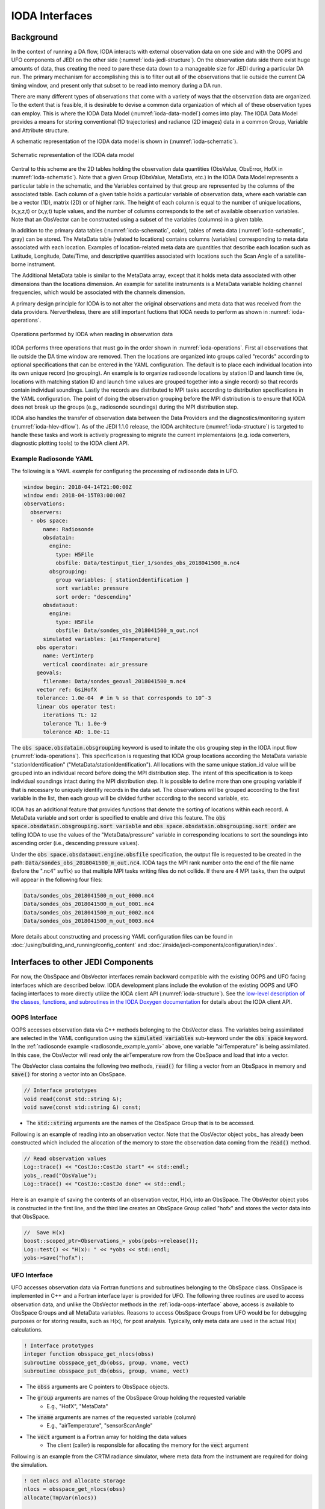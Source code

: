 .. _top-ioda-interface:

IODA Interfaces
===============

Background
----------

In the context of running a DA flow, IODA interacts with external observation data on one side and with the OOPS and UFO components of JEDI on the other side (:numref:`ioda-jedi-structure`).
On the observation data side there exist huge amounts of data, thus creating the need to pare these data down to a manageable size for JEDI during a particular DA run.
The primary mechanism for accomplishing this is to filter out all of the observations that lie outside the current DA timing window, and present only that subset to be read into memory during a DA run.

There are many different types of observations that come with a variety of ways that the observation data are organized.
To the extent that is feasible, it is desirable to devise a common data organization of which all of these observation types can employ.
This is where the IODA Data Model (:numref:`ioda-data-model`) comes into play.
The IODA Data Model provides a means for storing conventional (1D trajectories) and radiance (2D images) data in a common Group, Variable and Attribute structure.

A schematic representation of the IODA data model is shown in (:numref:`ioda-schematic`).

.. _ioda-schematic:
.. figure:: images/IODA_Schematic.png
   :height: 400px
   :align: center

   Schematic representation of the IODA data model

Central to this scheme are the 2D tables holding the observation data quantities (ObsValue, ObsError, HofX in :numref:`ioda-schematic`).
Note that a given Group (ObsValue, MetaData, etc.) in the IODA Data Model represents a particular table in the schematic, and the Variables contained by that group are represented by the columns of the associated table.
Each column of a given table holds a particular variable of observation data, where each variable can be a vector (1D), matrix (2D) or of higher rank.
The height of each column is equal to the number of unique locations, (x,y,z,t) or (x,y,t) tuple values, and the number of columns corresponds to the set of available observation variables.
Note that an ObsVector can be constructed using a subset of the variables (columns) in a given table.

In addition to the primary data tables (:numref:`ioda-schematic`, color), tables of meta data (:numref:`ioda-schematic`, gray) can be stored.
The MetaData table (related to locations) contains columns (variables) corresponding to meta data associated with each location.
Examples of location-related meta data are quantities that describe each location such as Latitude, Longitude, Date/Time, and descriptive quantities associated with locations such the Scan Angle of a satellite-borne instrument.

The Additional MetaData table is similar to the MetaData array, except that it holds meta data associated with other dimensions than the locations dimension.
An example for satellite instruments is a MetaData variable holding channel frequencies, which would be associated with the channels dimension.

A primary design principle for IODA is to not alter the original observations and meta data that was received from the data providers.
Nervertheless, there are still important fuctions that IODA needs to perform as shown in :numref:`ioda-operations`.

.. _ioda-operations:
.. figure:: images/IODA_Operations.png
   :height: 400px
   :align: center

   Operations performed by IODA when reading in observation data

IODA performs three operations that must go in the order shown in :numref:`ioda-operations`.
First all observations that lie outside the DA time window are removed.
Then the locations are organized into groups called "records" according to optional specifications that can be entered in the YAML configuration.
The default is to place each individual location into its own unique record (no grouping).
An example is to organize radiosonde locations by station ID and launch time (ie, locations with matching station ID and launch time values are grouped together into a single record) so that records contain individual soundings.
Lastly the records are distributed to MPI tasks according to distribution specifications in the YAML configuration.
The point of doing the observation grouping before the MPI distribution is to ensure that IODA does not break up the groups (e.g., radiosonde soundings) during the MPI distribution step.

IODA also handles the transfer of observation data between the Data Providers and the diagnostics/monitoring system (:numref:`ioda-hlev-dflow`).
As of the JEDI 1.1.0 release, the IODA architecture (:numref:`ioda-structure`) is targeted to handle these tasks and work is actively progressing to migrate the current implementaions (e.g. ioda converters, diagnostic plotting tools) to the IODA client API.

.. _radiosonde_example_yaml:

Example Radiosonde YAML
"""""""""""""""""""""""

The following is a YAML example for configuring the processing of radiosonde data in UFO.

.. code-block:: YAML

   window begin: 2018-04-14T21:00:00Z
   window end: 2018-04-15T03:00:00Z
   observations:
     observers:
     - obs space:
         name: Radiosonde
         obsdatain:
           engine:
             type: H5File
             obsfile: Data/testinput_tier_1/sondes_obs_2018041500_m.nc4
           obsgrouping:
             group variables: [ stationIdentification ]
             sort variable: pressure
             sort order: "descending"
         obsdataout:
           engine:
             type: H5File
             obsfile: Data/sondes_obs_2018041500_m_out.nc4
         simulated variables: [airTemperature]
       obs operator:
         name: VertInterp
         vertical coordinate: air_pressure
       geovals:
         filename: Data/sondes_geoval_2018041500_m.nc4
       vector ref: GsiHofX
       tolerance: 1.0e-04  # in % so that corresponds to 10^-3
       linear obs operator test:
         iterations TL: 12
         tolerance TL: 1.0e-9
         tolerance AD: 1.0e-11


The :code:`obs space.obsdatain.obsgrouping` keyword is used to initate the obs grouping step in the IODA input flow (:numref:`ioda-operations`).
This specification is requesting that IODA group locations according the MetaData variable "stationIdentification" ("MetaData/stationIdentification").
All locations with the same unique station_id value will be grouped into an individual record
before doing the MPI distribution step.
The intent of this specification is to keep individual soundings intact during the MPI distribution step.
It is possible to define more than one grouping variable if that is necessary to uniquely identify records in the data set.
The observations will be grouped according to the first variable in the list, then each group will be divided further according to the second variable, etc.

IODA has an additional feature that provides functions that denote the sorting of locations within each record.
A MetaData variable and sort order is specified to enable and drive this feature.
The :code:`obs space.obsdatain.obsgrouping.sort variable` and :code:`obs space.obsdatain.obsgrouping.sort order` are telling IODA to use the values of the "MetaData/pressure" variable in corresponding locations to sort the soundings into ascending order (i.e., descending pressure values).

Under the :code:`obs space.obsdataout.engine.obsfile` specification, the output file is requested to be created in the path: :code:`Data/sondes_obs_2018041500_m_out.nc4`.
IODA tags the MPI rank number onto the end of the file name (before the ".nc4" suffix) so that multiple MPI tasks writing files do not collide.
If there are 4 MPI tasks, then the output will appear in the following four files:

.. code-block:: bash

    Data/sondes_obs_2018041500_m_out_0000.nc4
    Data/sondes_obs_2018041500_m_out_0001.nc4
    Data/sondes_obs_2018041500_m_out_0002.nc4
    Data/sondes_obs_2018041500_m_out_0003.nc4

More details about constructing and processing YAML configuration files can be found in :doc:`/using/building_and_running/config_content` and :doc:`/inside/jedi-components/configuration/index`.

Interfaces to other JEDI Components
-----------------------------------

For now, the ObsSpace and ObsVector interfaces remain backward compatible with the existing OOPS and UFO facing interfaces which are described below.
IODA development plans include the evolution of the existing OOPS and UFO facing interfaces to more directly utilize the IODA client API (:numref:`ioda-structure`).
See the `low-level description of the classes, functions, and subroutines in the IODA Doxygen documentation <http://data.jcsda.org/doxygen/Release/1.1.0/ioda/index.html>`_ for details about the IODA client API.

.. _ioda-oops-interface:

OOPS Interface
""""""""""""""

OOPS accesses observation data via C++ methods belonging to the ObsVector class.
The variables being assimilated are selected in the YAML configuration using the :code:`simulated variables` sub-keyword under the :code:`obs space` keyword.
In the :ref:`radiosonde example <radiosonde_example_yaml>` above, one variable "airTemperature" is being assimilated.
In this case, the ObsVector will read only the airTemperature row from the ObsSpace and load that into a vector.

The ObsVector class contains the following two methods, :code:`read()` for filling a vector from an ObsSpace in memory and :code:`save()` for storing a vector into an ObsSpace.

.. code-block:: C++

   // Interface prototypes
   void read(const std::string &);
   void save(const std::string &) const;

* The :code:`std::string` arguments are the names of the ObsSpace Group that is to be accessed.

Following is an example of reading into an observation vector.
Note that the ObsVector object yobs\_ has already been constructed which included the allocation of the memory to store the observation data coming from the :code:`read()` method.

.. code-block:: C++

   // Read observation values
   Log::trace() << "CostJo::CostJo start" << std::endl;
   yobs_.read("ObsValue");
   Log::trace() << "CostJo::CostJo done" << std::endl;

Here is an example of saving the contents of an observation vector, H(x), into an ObsSpace.
The ObsVector object yobs is constructed in the first line, and the third line creates an ObsSpace Group called "hofx" and stores the vector data into that ObsSpace.

.. code-block:: C++

   //  Save H(x)
   boost::scoped_ptr<Observations_> yobs(pobs->release());
   Log::test() << "H(x): " << *yobs << std::endl;
   yobs->save("hofx");

UFO Interface
"""""""""""""

UFO accesses observation data via Fortran functions and subroutines belonging to the ObsSpace class.
ObsSpace is implemented in C++ and a Fortran interface layer is provided for UFO.
The following three routines are used to access observation data, and unlike the ObsVector methods in the :ref:`ioda-oops-interface` above, access is available to ObsSpace Groups and all MetaData variables.
Reasons to access ObsSpace Groups from UFO would be for debugging purposes or for storing results, such as H(x), for post analysis.
Typically, only meta data are used in the actual H(x) calculations.

.. code-block:: Fortran

   ! Interface prototypes
   integer function obsspace_get_nlocs(obss)
   subroutine obsspace_get_db(obss, group, vname, vect)
   subroutine obsspace_put_db(obss, group, vname, vect)

* The :code:`obss` arguments are C pointers to ObsSpace objects.
* The :code:`group` arguments are names of the ObsSpace Group holding the requested variable
    * E.g., "HofX", "MetaData"
* The :code:`vname` arguments are names of the requested variable (column)
    * E.g., "airTemperature", "sensorScanAngle"
* The :code:`vect` argument is a Fortran array for holding the data values
    * The client (caller) is responsible for allocating the memory for the :code:`vect` argument

Following is an example from the CRTM radiance simulator, where meta data from the instrument are required for doing the simulation.

.. code-block:: Fortran

   ! Get nlocs and allocate storage
   nlocs = obsspace_get_nlocs(obss)
   allocate(TmpVar(nlocs))

   ! Read in satellite meta data and transfer to geo structure
   call obsspace_get_db(obss, "MetaData", "sensorZenithAngle", TmpVar)
   geo(:)%Sensor_Zenith_Angle = TmpVar(:)

   call obsspace_get_db(obss, "MetaData", "solarZenithAngle", TmpVar)
   geo(:)%Source_Zenith_Angle = TmpVar(:)

   call obsspace_get_db(obss, "MetaData", "sensorAzimuthAngle", TmpVar)
   geo(:)%Sensor_Azimuth_Angle = TmpVar(:)

   call obsspace_get_db(obss, "MetaData", "solarAzimuthAngle", TmpVar)
   geo(:)%Source_Azimuth_Angle = TmpVar(:)

   call obsspace_get_db(obss, "MetaData", "sensorScanPosition", TmpVar)
   geo(:)%Ifov = TmpVar(:)

   call obsspace_get_db(obss, "MetaData", "sensorScanAngle", TmpVar) !The sensorScanAngle is optional
   geo(:)%Sensor_Scan_Angle = TmpVar(:)

   deallocate(TmpVar)


An example for storing the results of a QC background check is shown below.
Note that the storage for "flags" has been allocated and "flags" has been filled with the background check results prior to this code.

.. code-block:: Fortran

   write(buf,*)'UFO Background Check: ',ireject,trim(var),' rejected out of ',icount,' (',iloc,' total)'
   call fckit_log%info(buf)

   ! Save the QC flag values
   call obsspace_put_db(self%obsdb, self%qcname, var, flags)
